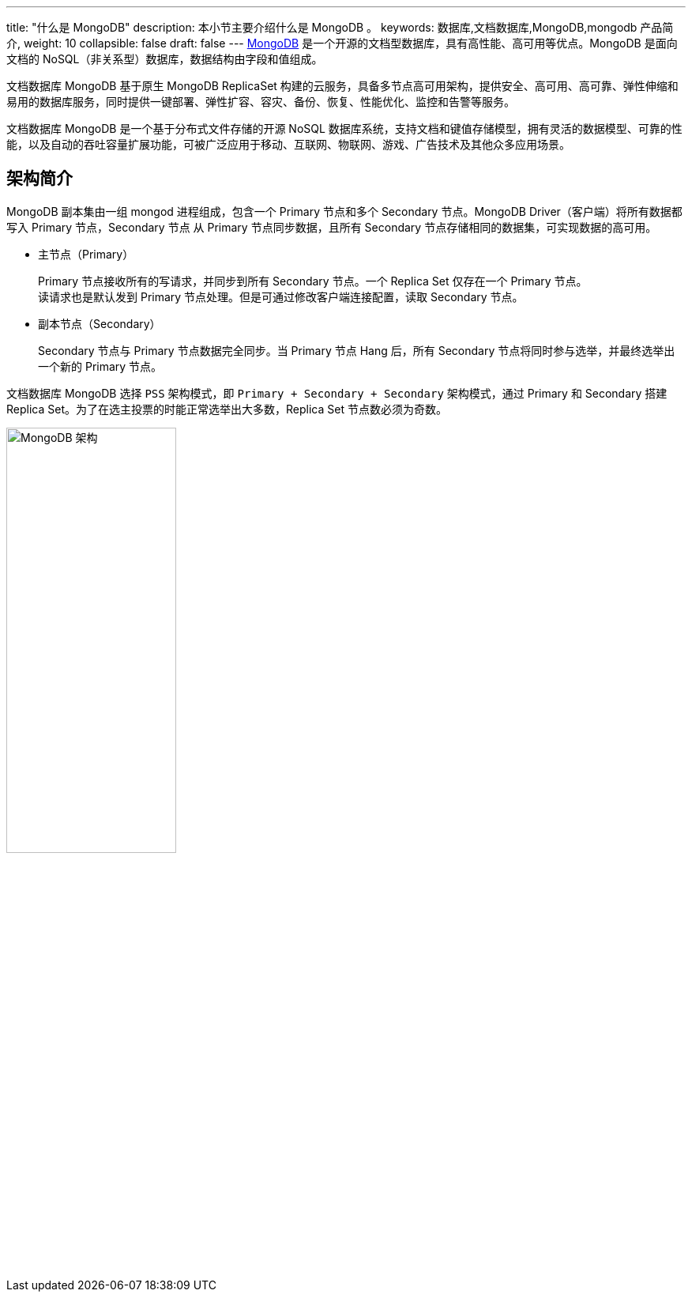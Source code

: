 ---
title: "什么是 MongoDB"
description: 本小节主要介绍什么是 MongoDB 。 
keywords: 数据库,文档数据库,MongoDB,mongodb 产品简介, 
weight: 10
collapsible: false
draft: false
---
https://www.mongodb.com/[MongoDB] 是一个开源的文档型数据库，具有高性能、高可用等优点。MongoDB 是面向文档的 NoSQL（非关系型）数据库，数据结构由字段和值组成。

文档数据库 MongoDB 基于原生 MongoDB ReplicaSet 构建的云服务，具备多节点高可用架构，提供安全、高可用、高可靠、弹性伸缩和易用的数据库服务，同时提供一键部署、弹性扩容、容灾、备份、恢复、性能优化、监控和告警等服务。

文档数据库 MongoDB 是一个基于分布式文件存储的开源 NoSQL 数据库系统，支持文档和键值存储模型，拥有灵活的数据模型、可靠的性能，以及自动的吞吐容量扩展功能，可被广泛应用于移动、互联网、物联网、游戏、广告技术及其他众多应用场景。

== 架构简介

MongoDB 副本集由一组 mongod 进程组成，包含一个 Primary 节点和多个 Secondary 节点。MongoDB Driver（客户端）将所有数据都写入 Primary 节点，Secondary 节点 从 Primary 节点同步数据，且所有 Secondary 节点存储相同的数据集，可实现数据的高可用。

* 主节点（Primary）
+
Primary 节点接收所有的写请求，并同步到所有 Secondary 节点。一个 Replica Set 仅存在一个 Primary 节点。 +
 读请求也是默认发到 Primary 节点处理。但是可通过修改客户端连接配置，读取 Secondary 节点。

* 副本节点（Secondary）
+
Secondary 节点与 Primary 节点数据完全同步。当 Primary 节点 Hang 后，所有 Secondary 节点将同时参与选举，并最终选举出一个新的 Primary 节点。

文档数据库 MongoDB 选择 `PSS` 架构模式，即 `Primary + Secondary + Secondary` 架构模式，通过 Primary 和 Secondary 搭建 Replica Set。为了在选主投票的时能正常选举出大多数，Replica Set 节点数必须为奇数。

image::/images/cloud_service/database/mongodb/mongodb_arch.png[MongoDB 架构,50%]

